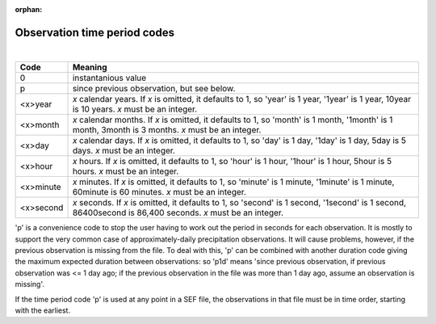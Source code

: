 :orphan:

Observation time period codes
=============================

|

=========  =======
Code       Meaning
=========  =======
0          instantanious value
p          since previous observation, but see below.
<x>year    *x* calendar years. If *x* is omitted, it defaults to 1, so 'year' is 1 year, '1year' is 1 year, 10year is 10 years. *x* must be an integer.
<x>month   *x* calendar months. If *x* is omitted, it defaults to 1, so 'month' is 1 month, '1month' is 1 month, 3month is 3 months. *x* must be an integer.
<x>day     *x* calendar days. If *x* is omitted, it defaults to 1, so 'day' is 1 day, '1day' is 1 day, 5day is 5 days. *x* must be an integer.
<x>hour    *x* hours. If *x* is omitted, it defaults to 1, so 'hour' is 1 hour, '1hour' is 1 hour, 5hour is 5 hours. *x* must be an integer.
<x>minute  *x* minutes. If *x* is omitted, it defaults to 1, so 'minute' is 1 minute, '1minute' is 1 minute, 60minute is  60 minutes. *x* must be an integer.
<x>second  *x* seconds. If *x* is omitted, it defaults to 1, so 'second' is 1 second, '1second' is 1 second, 86400second is 86,400 seconds. *x* must be an integer.
=========  =======


'p' is a convenience code to stop the user having to work out the period in seconds for each observation. It is mostly to support the very common case of approximately-daily precipitation observations. It will cause problems, however, if the previous observation is missing from the file. To deal with this, 'p' can be combined with another duration code giving the maximum expected duration between observations: so 'p1d' means 'since previous observation, if previous observation was <= 1 day ago; if the previous observation in the file was more than 1 day ago, assume an observation is missing'.

If the time period code 'p' is used at any point in a SEF file, the observations in that file must be in time order, starting with the earliest.

